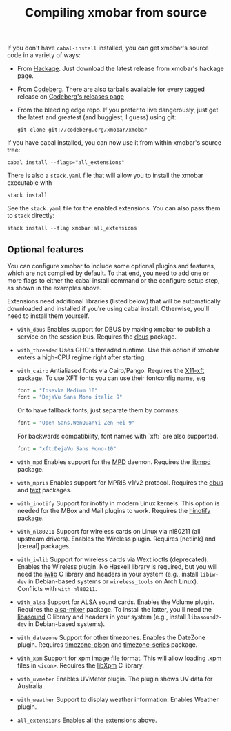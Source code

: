 #+title: Compiling xmobar from source

If you don't have =cabal-install= installed, you can get xmobar's source
code in a variety of ways:

- From [[http://hackage.haskell.org/package/xmobar/][Hackage]]. Just download the latest release from xmobar's hackage
  page.

- From [[http://codeberg.org/xmobar/xmobar/][Codeberg]]. There are also tarballs available for every tagged
  release on [[https://codeberg.org/xmobar/xmobar/releases][Codeberg's releases page]]

- From the bleeding edge repo. If you prefer to live dangerously, just
  get the latest and greatest (and buggiest, I guess) using git:

  #+begin_src shell
    git clone git://codeberg.org/xmobar/xmobar
  #+end_src

If you have cabal installed, you can now use it from within xmobar's
source tree:

#+begin_src shell
  cabal install --flags="all_extensions"
#+end_src

There is also a =stack.yaml= file that will allow you to install the
xmobar executable with

#+begin_src shell
  stack install
#+end_src

See the =stack.yaml= file for the enabled extensions. You can also pass
them to =stack= directly:

#+begin_src shell
  stack install --flag xmobar:all_extensions
#+end_src

** Optional features
   :PROPERTIES:
   :CUSTOM_ID: optional-features
   :END:

   You can configure xmobar to include some optional plugins and
   features, which are not compiled by default. To that end, you need
   to add one or more flags to either the cabal install command or
   the configure setup step, as shown in the examples above.

   Extensions need additional libraries (listed below) that will be
   automatically downloaded and installed if you're using cabal
   install.  Otherwise, you'll need to install them yourself.

   - =with_dbus= Enables support for DBUS by making xmobar to publish a
     service on the session bus. Requires the [[http://hackage.haskell.org/package/dbus][dbus]] package.

   - =with_threaded= Uses GHC's threaded runtime. Use this option if xmobar
     enters a high-CPU regime right after starting.

   - =with_cairo= Antialiased fonts via Cairo/Pango. Requires the [[http://hackage.haskell.org/package/X11-xft/][X11-xft]]
     package. To use XFT fonts you can use their fontconfig name, e.g

     #+begin_src haskell
       font = "Iosevka Medium 10"
       font = "DejaVu Sans Mono italic 9"
     #+end_src

     Or to have fallback fonts, just separate them by commas:

     #+begin_src haskell
       font = "Open Sans,WenQuanYi Zen Hei 9"
     #+end_src

     For backwards compatibility, font names with `xft:` are also supported.

     #+begin_src haskell
       font = "xft:DejaVu Sans Mono-10"
     #+end_src

   - =with_mpd= Enables support for the [[http://mpd.wikia.com/][MPD]] daemon. Requires the [[http://hackage.haskell.org/package/libmpd/][libmpd]]
     package.

   - =with_mpris= Enables support for MPRIS v1/v2 protocol. Requires the
     [[http://hackage.haskell.org/package/dbus][dbus]] and [[http://hackage.haskell.org/package/text][text]] packages.

   - =with_inotify= Support for inotify in modern Linux kernels. This
     option is needed for the MBox and Mail plugins to work. Requires the
     [[http://hackage.haskell.org/package/hinotify/][hinotify]] package.

   - =with_nl80211= Support for wireless cards on Linux via nl80211 (all
     upstream drivers). Enables the Wireless plugin. Requires [netlink] and
     [cereal] packages.

   - =with_iwlib= Support for wireless cards via Wext ioctls (deprecated).
     Enables the Wireless plugin. No Haskell library is required, but you
     will need the [[http://www.hpl.hp.com/personal/Jean_Tourrilhes/Linux/Tools.html][iwlib]] C library and headers in your system (e.g.,
     install =libiw-dev= in Debian-based systems or =wireless_tools= on
     Arch Linux). Conflicts with =with_nl80211=.

   - =with_alsa= Support for ALSA sound cards. Enables the Volume plugin.
     Requires the [[http://hackage.haskell.org/package/alsa-mixer][alsa-mixer]] package.  To install the latter, you'll need
     the [[http://packages.debian.org/stable/libasound2-dev][libasound]] C library and headers in your system (e.g., install
     =libasound2-dev= in Debian-based systems).

   - =with_datezone= Support for other timezones. Enables the DateZone
     plugin. Requires [[http://hackage.haskell.org/package/timezone-olson][timezone-olson]] and [[http://hackage.haskell.org/package/timezone-series][timezone-series]] package.

   - =with_xpm= Support for xpm image file format. This will allow loading
     .xpm files in =<icon>=. Requires the [[http://cgit.freedesktop.org/xorg/lib/libXpm][libXpm]] C library.

   - =with_uvmeter= Enables UVMeter plugin. The plugin shows UV data for
     Australia.

   - =with_weather= Support to display weather information. Enables Weather
     plugin.

   - =all_extensions= Enables all the extensions above.
